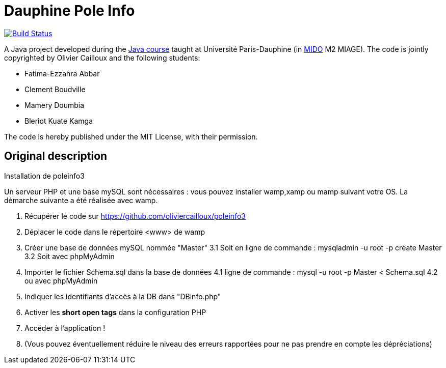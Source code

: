 = Dauphine Pole Info
:sectanchors:

image:https://travis-ci.com/saraTag/Dauphine-Pole-Info.svg?branch=master["Build Status", link="https://travis-ci.com/saraTag/Dauphine-Pole-Info"]

A Java project developed during the https://github.com/oliviercailloux/java-course[Java course] taught at Université Paris-Dauphine (in http://www.mido.dauphine.fr/[MIDO] M2 MIAGE). The code is jointly copyrighted by Olivier Cailloux and the following students:

* Fatima-Ezzahra Abbar
* Clement Boudville
* Mamery Doumbia
* Bleriot Kuate Kamga

The code is hereby published under the MIT License, with their permission.

== Original description
Installation de poleinfo3

Un serveur PHP et une base mySQL sont nécessaires : vous pouvez installer wamp,xamp ou mamp suivant votre OS.  
La démarche suivante a été réalisée avec wamp.  
  
1. Récupérer le code sur https://github.com/oliviercailloux/poleinfo3  
2. Déplacer le code dans le répertoire <www> de wamp  
3. Créer une base de données mySQL nommée "Master"  
  3.1 Soit en ligne de commande : mysqladmin -u root -p create Master  
  3.2 Soit avec phpMyAdmin  
4. Importer le fichier Schema.sql dans la base de données  
  4.1 ligne de commande : mysql -u root -p Master < Schema.sql
  4.2 ou avec phpMyAdmin
5. Indiquer les identifiants d'accès à la DB dans "DBinfo.php"
6. Activer les *short open tags* dans la configuration PHP
7. Accéder à l'application ! 
8. (Vous pouvez éventuellement réduire le niveau des erreurs rapportées pour ne pas prendre en compte les dépréciations)
